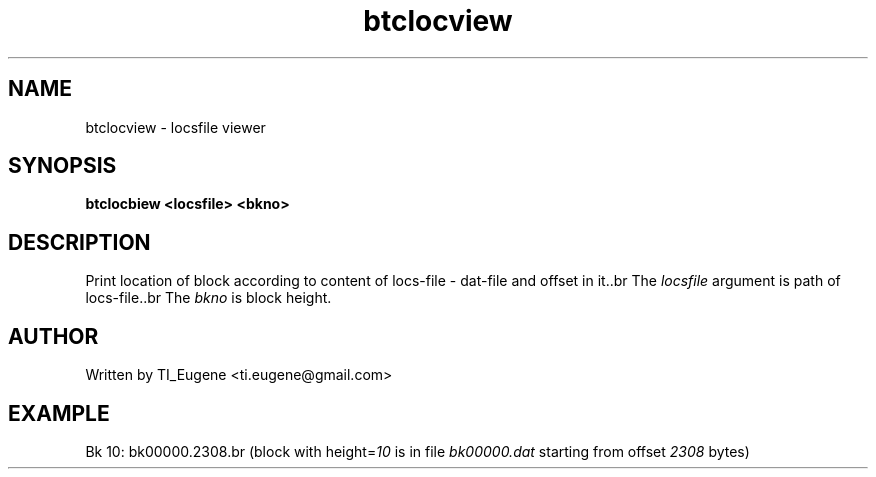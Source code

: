 .TH btclocview 1 "0.0.5" "TI_Eugene <ti.eugene@gmail.com>" ""
.SH NAME
btclocview \- locsfile viewer
.SH SYNOPSIS
.B btclocbiew
.B <locsfile>
.B <bkno>
.PP
.SH DESCRIPTION
Print location of block according to content of locs\-file \- dat\-file and offset in it..br 
The \fIlocsfile\fR argument is path of locs\-file..br 
The \fIbkno\fR is block height.
.SH AUTHOR
Written by TI_Eugene <ti.eugene@gmail.com>
.SH EXAMPLE
.B$ btclocview bk.locs.650k.bin 10
Bk 10: bk00000.2308.br
(block with height=\fI10\fR is in file \fIbk00000.dat\fR starting from offset \fI2308\fR bytes)
